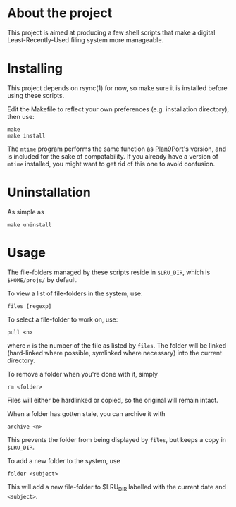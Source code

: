 * About the project
This project is aimed at producing a few shell scripts that make a digital
Least-Recently-Used filing system more manageable.

* Installing
This project depends on rsync(1) for now, so make sure it is installed before
using these scripts.

Edit the Makefile to reflect your own preferences (e.g. installation
directory), then use:

: make
: make install

The =mtime= program performs the same function as [[http://swtch.com/plan9port/][Plan9Port]]'s version, and is
included for the sake of compatability. If you already have a version of =mtime=
installed, you might want to get rid of this one to avoid confusion.

* Uninstallation
As simple as
: make uninstall

* Usage
The file-folders managed by these scripts reside in =$LRU_DIR=, which is
=$HOME/projs/= by default.

To view a list of file-folders in the system, use:
: files [regexp]

To select a file-folder to work on, use:
: pull <n>
where =n= is the number of the file as listed by =files=. The folder will be
linked (hard-linked where possible, symlinked where necessary) into the current directory.

To remove a folder when you're done with it, simply
: rm <folder>
Files will either be hardlinked or copied, so the original will remain intact.

When a folder has gotten stale, you can archive it with
: archive <n>
This prevents the folder from being displayed by =files=, but keeps a copy in
=$LRU_DIR=.

To add a new folder to the system, use 
: folder <subject>
This will add a new file-folder to $LRU_DIR labelled with the current date and =<subject>=.

